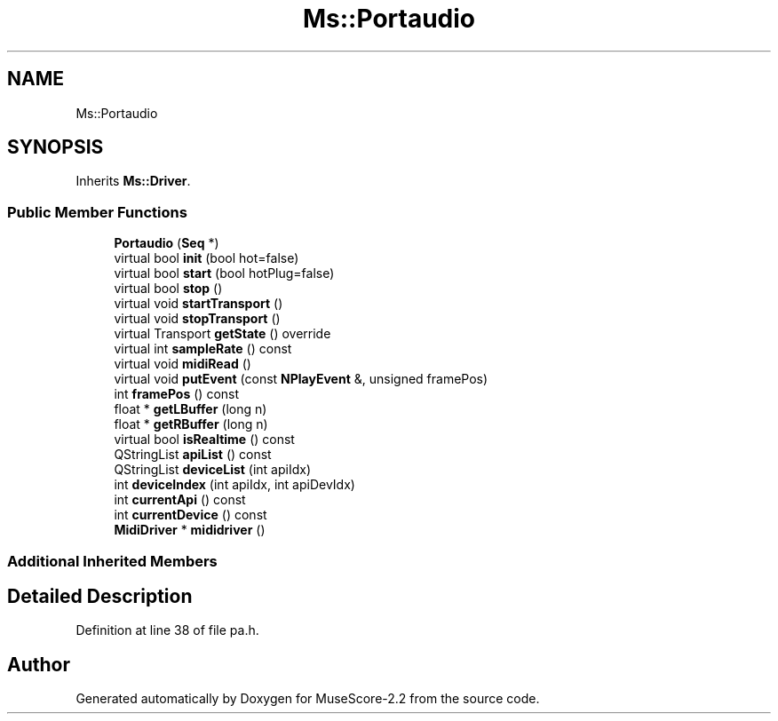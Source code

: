 .TH "Ms::Portaudio" 3 "Mon Jun 5 2017" "MuseScore-2.2" \" -*- nroff -*-
.ad l
.nh
.SH NAME
Ms::Portaudio
.SH SYNOPSIS
.br
.PP
.PP
Inherits \fBMs::Driver\fP\&.
.SS "Public Member Functions"

.in +1c
.ti -1c
.RI "\fBPortaudio\fP (\fBSeq\fP *)"
.br
.ti -1c
.RI "virtual bool \fBinit\fP (bool hot=false)"
.br
.ti -1c
.RI "virtual bool \fBstart\fP (bool hotPlug=false)"
.br
.ti -1c
.RI "virtual bool \fBstop\fP ()"
.br
.ti -1c
.RI "virtual void \fBstartTransport\fP ()"
.br
.ti -1c
.RI "virtual void \fBstopTransport\fP ()"
.br
.ti -1c
.RI "virtual Transport \fBgetState\fP () override"
.br
.ti -1c
.RI "virtual int \fBsampleRate\fP () const"
.br
.ti -1c
.RI "virtual void \fBmidiRead\fP ()"
.br
.ti -1c
.RI "virtual void \fBputEvent\fP (const \fBNPlayEvent\fP &, unsigned framePos)"
.br
.ti -1c
.RI "int \fBframePos\fP () const"
.br
.ti -1c
.RI "float * \fBgetLBuffer\fP (long n)"
.br
.ti -1c
.RI "float * \fBgetRBuffer\fP (long n)"
.br
.ti -1c
.RI "virtual bool \fBisRealtime\fP () const"
.br
.ti -1c
.RI "QStringList \fBapiList\fP () const"
.br
.ti -1c
.RI "QStringList \fBdeviceList\fP (int apiIdx)"
.br
.ti -1c
.RI "int \fBdeviceIndex\fP (int apiIdx, int apiDevIdx)"
.br
.ti -1c
.RI "int \fBcurrentApi\fP () const"
.br
.ti -1c
.RI "int \fBcurrentDevice\fP () const"
.br
.ti -1c
.RI "\fBMidiDriver\fP * \fBmididriver\fP ()"
.br
.in -1c
.SS "Additional Inherited Members"
.SH "Detailed Description"
.PP 
Definition at line 38 of file pa\&.h\&.

.SH "Author"
.PP 
Generated automatically by Doxygen for MuseScore-2\&.2 from the source code\&.
